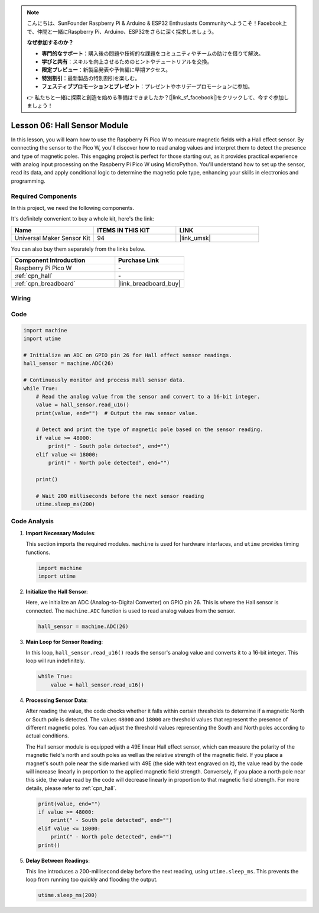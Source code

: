 .. note::

    こんにちは、SunFounder Raspberry Pi & Arduino & ESP32 Enthusiasts Communityへようこそ！Facebook上で、仲間と一緒にRaspberry Pi、Arduino、ESP32をさらに深く探求しましょう。

    **なぜ参加するのか？**

    - **専門的なサポート**：購入後の問題や技術的な課題をコミュニティやチームの助けを借りて解決。
    - **学びと共有**：スキルを向上させるためのヒントやチュートリアルを交換。
    - **限定プレビュー**：新製品発表や予告編に早期アクセス。
    - **特別割引**：最新製品の特別割引を楽しむ。
    - **フェスティブプロモーションとプレゼント**：プレゼントやホリデープロモーションに参加。

    👉 私たちと一緒に探索と創造を始める準備はできましたか？[|link_sf_facebook|]をクリックして、今すぐ参加しましょう！

.. _pico_lesson06_hall_sensor:

Lesson 06: Hall Sensor Module
==================================

In this lesson, you will learn how to use the Raspberry Pi Pico W to measure magnetic fields with a Hall effect sensor. By connecting the sensor to the Pico W, you'll discover how to read analog values and interpret them to detect the presence and type of magnetic poles. This engaging project is perfect for those starting out, as it provides practical experience with analog input processing on the Raspberry Pi Pico W using MicroPython. You'll understand how to set up the sensor, read its data, and apply conditional logic to determine the magnetic pole type, enhancing your skills in electronics and programming.

Required Components
--------------------------

In this project, we need the following components. 

It's definitely convenient to buy a whole kit, here's the link: 

.. list-table::
    :widths: 20 20 20
    :header-rows: 1

    *   - Name	
        - ITEMS IN THIS KIT
        - LINK
    *   - Universal Maker Sensor Kit
        - 94
        - |link_umsk|

You can also buy them separately from the links below.

.. list-table::
    :widths: 30 20
    :header-rows: 1

    *   - Component Introduction
        - Purchase Link

    *   - Raspberry Pi Pico W
        - \-
    *   - :ref:`cpn_hall`
        - \-
    *   - :ref:`cpn_breadboard`
        - |link_breadboard_buy|


Wiring
---------------------------

.. image:: img/Lesson_06_Hall_Sensor_Module_bb.png
    :width: 100%


Code
---------------------------

.. code-block:: python

   import machine
   import utime
   
   # Initialize an ADC on GPIO pin 26 for Hall effect sensor readings.
   hall_sensor = machine.ADC(26)
   
   # Continuously monitor and process Hall sensor data.
   while True:
       # Read the analog value from the sensor and convert to a 16-bit integer.
       value = hall_sensor.read_u16()
       print(value, end="")  # Output the raw sensor value.
   
       # Detect and print the type of magnetic pole based on the sensor reading.
       if value >= 48000:
           print(" - South pole detected", end="")
       elif value <= 18000:
           print(" - North pole detected", end="")
   
       print()
   
       # Wait 200 milliseconds before the next sensor reading
       utime.sleep_ms(200)


Code Analysis
---------------------------


#. **Import Necessary Modules**:

   This section imports the required modules. ``machine`` is used for hardware interfaces, and ``utime`` provides timing functions.

   .. code-block:: python

      import machine
      import utime



#. **Initialize the Hall Sensor**:

   Here, we initialize an ADC (Analog-to-Digital Converter) on GPIO pin 26. This is where the Hall sensor is connected. The ``machine.ADC`` function is used to read analog values from the sensor.

   .. code-block:: python
   
      hall_sensor = machine.ADC(26)
   
   

#. **Main Loop for Sensor Reading**:

   In this loop, ``hall_sensor.read_u16()`` reads the sensor's analog value and converts it to a 16-bit integer. This loop will run indefinitely.

   .. code-block:: python

      while True:
          value = hall_sensor.read_u16()

#. **Processing Sensor Data**:

   After reading the value, the code checks whether it falls within certain thresholds to determine if a magnetic North or South pole is detected. The values ``48000`` and ``18000`` are threshold values that represent the presence of different magnetic poles. You can adjust the threshold values representing the South and North poles according to actual conditions.

   The Hall sensor module is equipped with a 49E linear Hall effect sensor, which can measure the polarity of the magnetic field's north and south poles as well as the relative strength of the magnetic field. If you place a magnet's south pole near the side marked with 49E (the side with text engraved on it), the value read by the code will increase linearly in proportion to the applied magnetic field strength. Conversely, if you place a north pole near this side, the value read by the code will decrease linearly in proportion to that magnetic field strength. For more details, please refer to :ref:`cpn_hall`.

   .. code-block:: python

      print(value, end="")
      if value >= 48000:
          print(" - South pole detected", end="")
      elif value <= 18000:
          print(" - North pole detected", end="")
      print()



#. **Delay Between Readings**:

   This line introduces a 200-millisecond delay before the next reading, using ``utime.sleep_ms``. This prevents the loop from running too quickly and flooding the output.

   .. code-block:: python

      utime.sleep_ms(200)
 

